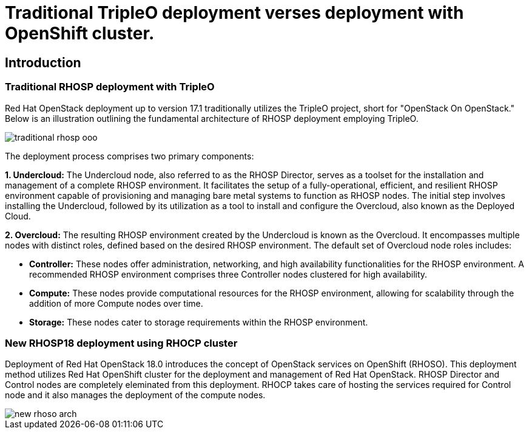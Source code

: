 = Traditional TripleO deployment verses deployment with OpenShift cluster.

== Introduction

=== Traditional RHOSP deployment with TripleO

Red Hat OpenStack deployment up to version 17.1 traditionally utilizes the TripleO project, short for "OpenStack On OpenStack." 
Below is an illustration outlining the fundamental architecture of RHOSP deployment employing TripleO.

image::traditional-rhosp-ooo.png[]

The deployment process comprises two primary components:

**1. Undercloud:**
   The Undercloud node, also referred to as the RHOSP Director, serves as a toolset for the installation and management of a complete RHOSP environment. It facilitates the setup of a fully-operational, efficient, and resilient RHOSP environment capable of provisioning and managing bare metal systems to function as RHOSP nodes. The initial step involves installing the Undercloud, followed by its utilization as a tool to install and configure the Overcloud, also known as the Deployed Cloud.

**2. Overcloud:**
   The resulting RHOSP environment created by the Undercloud is known as the Overcloud. It encompasses multiple nodes with distinct roles, defined based on the desired RHOSP environment. The default set of Overcloud node roles includes:

   - **Controller:** These nodes offer administration, networking, and high availability functionalities for the RHOSP environment. A recommended RHOSP environment comprises three Controller nodes clustered for high availability.
   - **Compute:** These nodes provide computational resources for the RHOSP environment, allowing for scalability through the addition of more Compute nodes over time.
   - **Storage:** These nodes cater to storage requirements within the RHOSP environment.

=== New RHOSP18 deployment using RHOCP cluster

Deployment of Red Hat OpenStack 18.0 introduces the concept of OpenStack services on OpenShift (RHOSO).
This deployment method utilizes Red Hat OpenShift cluster for the deployment and management of Red Hat OpenStack.
RHOSP Director and Control nodes are completely eleminated from this deployment. 
RHOCP takes care of hosting the services required for Control node and it also manages the deployment of the compute nodes.
 
image::new-rhoso-arch.png[]
